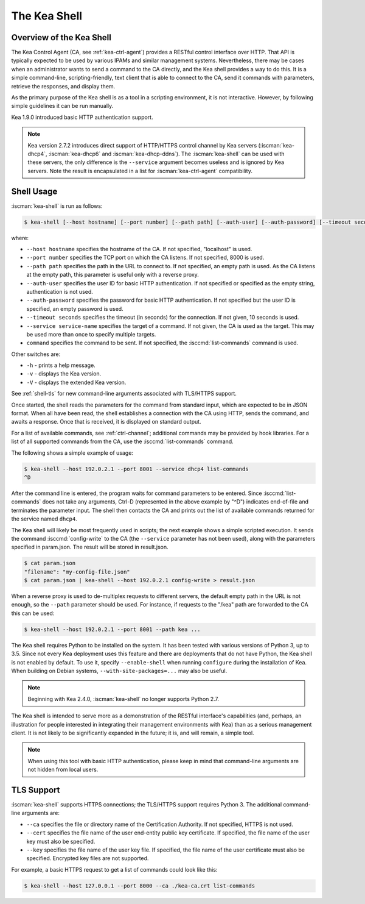 .. _kea-shell:

*************
The Kea Shell
*************

.. _shell-overview:

Overview of the Kea Shell
=========================

The Kea Control Agent (CA, see
:ref:`kea-ctrl-agent`) provides a RESTful control interface
over HTTP. That API is typically expected to be used by various IPAMs
and similar management systems. Nevertheless, there may be cases when an
administrator wants to send a command to the CA directly, and the Kea shell
provides a way to do this. It is a simple command-line,
scripting-friendly, text client that is able to connect to the CA, send
it commands with parameters, retrieve the responses, and display them.

As the primary purpose of the Kea shell is as a tool in a scripting
environment, it is not interactive. However, by following simple guidelines it can
be run manually.

Kea 1.9.0 introduced basic HTTP authentication support.

.. note::

   Kea version 2.7.2 introduces direct support of HTTP/HTTPS control channel
   by Kea servers (:iscman:`kea-dhcp4`, :iscman:`kea-dhcp6` and
   :iscman:`kea-dhcp-ddns`). The :iscman:`kea-shell` can be used with
   these servers, the only difference is the ``--service`` argument becomes
   useless and is ignored by Kea servers. Note the result is encapsulated
   in a list for :iscman:`kea-ctrl-agent` compatibility.

Shell Usage
===========

:iscman:`kea-shell` is run as follows:

.. code-block:: console

   $ kea-shell [--host hostname] [--port number] [--path path] [--auth-user] [--auth-password] [--timeout seconds] [--service service-name] [command]

where:

-  ``--host hostname`` specifies the hostname of the CA. If not
   specified, "localhost" is used.

-  ``--port number`` specifies the TCP port on which the CA listens. If
   not specified, 8000 is used.

-  ``--path path`` specifies the path in the URL to connect to. If not
   specified, an empty path is used. As the CA listens at the empty
   path, this parameter is useful only with a reverse proxy.

-  ``--auth-user`` specifies the user ID for basic HTTP authentication.
   If not specified or specified as the empty string, authentication is
   not used.

-  ``--auth-password`` specifies the password for basic HTTP authentication.
   If not specified but the user ID is specified, an empty password is used.

-  ``--timeout seconds`` specifies the timeout (in seconds) for the
   connection. If not given, 10 seconds is used.

-  ``--service service-name`` specifies the target of a command. If not
   given, the CA is used as the target. This may be used more than once
   to specify multiple targets.

-  ``command`` specifies the command to be sent. If not specified, the
   :isccmd:`list-commands` command is used.

Other switches are:

-  ``-h`` - prints a help message.

-  ``-v`` - displays the Kea version.

-  ``-V`` - displays the extended Kea version.

See :ref:`shell-tls` for new command-line arguments associated with TLS/HTTPS support.

Once started, the shell reads the parameters for the command from standard
input, which are expected to be in JSON format. When all have been read,
the shell establishes a connection with the CA using HTTP, sends the
command, and awaits a response. Once that is received, it is displayed
on standard output.

For a list of available commands, see :ref:`ctrl-channel`;
additional commands may be provided by hook libraries. For a list of
all supported commands from the CA, use the :isccmd:`list-commands` command.

The following shows a simple example of usage:

.. code-block:: console

   $ kea-shell --host 192.0.2.1 --port 8001 --service dhcp4 list-commands
   ^D

After the command line is entered, the program waits for command
parameters to be entered. Since :isccmd:`list-commands` does not take any
arguments, Ctrl-D (represented in the above example by "^D")
indicates end-of-file and terminates the parameter input. The shell
then contacts the CA and prints out the list of available commands
returned for the service named ``dhcp4``.

The Kea shell will likely be most frequently used in
scripts; the next example shows a simple scripted execution. It sends
the command :isccmd:`config-write` to the CA (the ``--service`` parameter has not
been used), along with the parameters specified in param.json. The
result will be stored in result.json.

.. code-block:: console

   $ cat param.json
   "filename": "my-config-file.json"
   $ cat param.json | kea-shell --host 192.0.2.1 config-write > result.json

When a reverse proxy is used to de-multiplex requests to different
servers, the default empty path in the URL is not enough, so the
``--path`` parameter should be used. For instance, if requests to the
"/kea" path are forwarded to the CA this can be used:

.. code-block:: console

   $ kea-shell --host 192.0.2.1 --port 8001 --path kea ...

The Kea shell requires Python to be installed on the system. It has been
tested with various versions of Python 3, up to 3.5.
Since not every Kea deployment uses this feature and there are
deployments that do not have Python, the Kea shell is not enabled by
default. To use it, specify ``--enable-shell`` when running ``configure``
during the installation of Kea. When building on Debian systems,
``--with-site-packages=...`` may also be useful.

.. note::

   Beginning with Kea 2.4.0, :iscman:`kea-shell` no longer supports Python 2.7.

The Kea shell is intended to serve more as a demonstration of the
RESTful interface's capabilities (and, perhaps, an illustration for
people interested in integrating their management environments with Kea)
than as a serious management client. It is not likely to be
significantly expanded in the future; it is, and will remain, a simple
tool.

.. note::

   When using this tool with basic HTTP authentication, please keep in
   mind that command-line arguments are not hidden from local users.

.. _shell-tls:

TLS Support
===========

:iscman:`kea-shell` supports HTTPS connections; the TLS/HTTPS
support requires Python 3. The additional command-line arguments are:

-  ``--ca`` specifies the file or directory name of the Certification
   Authority. If not specified, HTTPS is not used.

-  ``--cert`` specifies the file name of the user end-entity public key
   certificate. If specified, the file name of the user key must also be specified.

-  ``--key`` specifies the file name of the user key file. If specified,
   the file name of the user certificate must also be specified.
   Encrypted key files are not supported.

For example, a basic HTTPS request to get a list of commands could
look like this:

.. code-block:: console

   $ kea-shell --host 127.0.0.1 --port 8000 --ca ./kea-ca.crt list-commands

